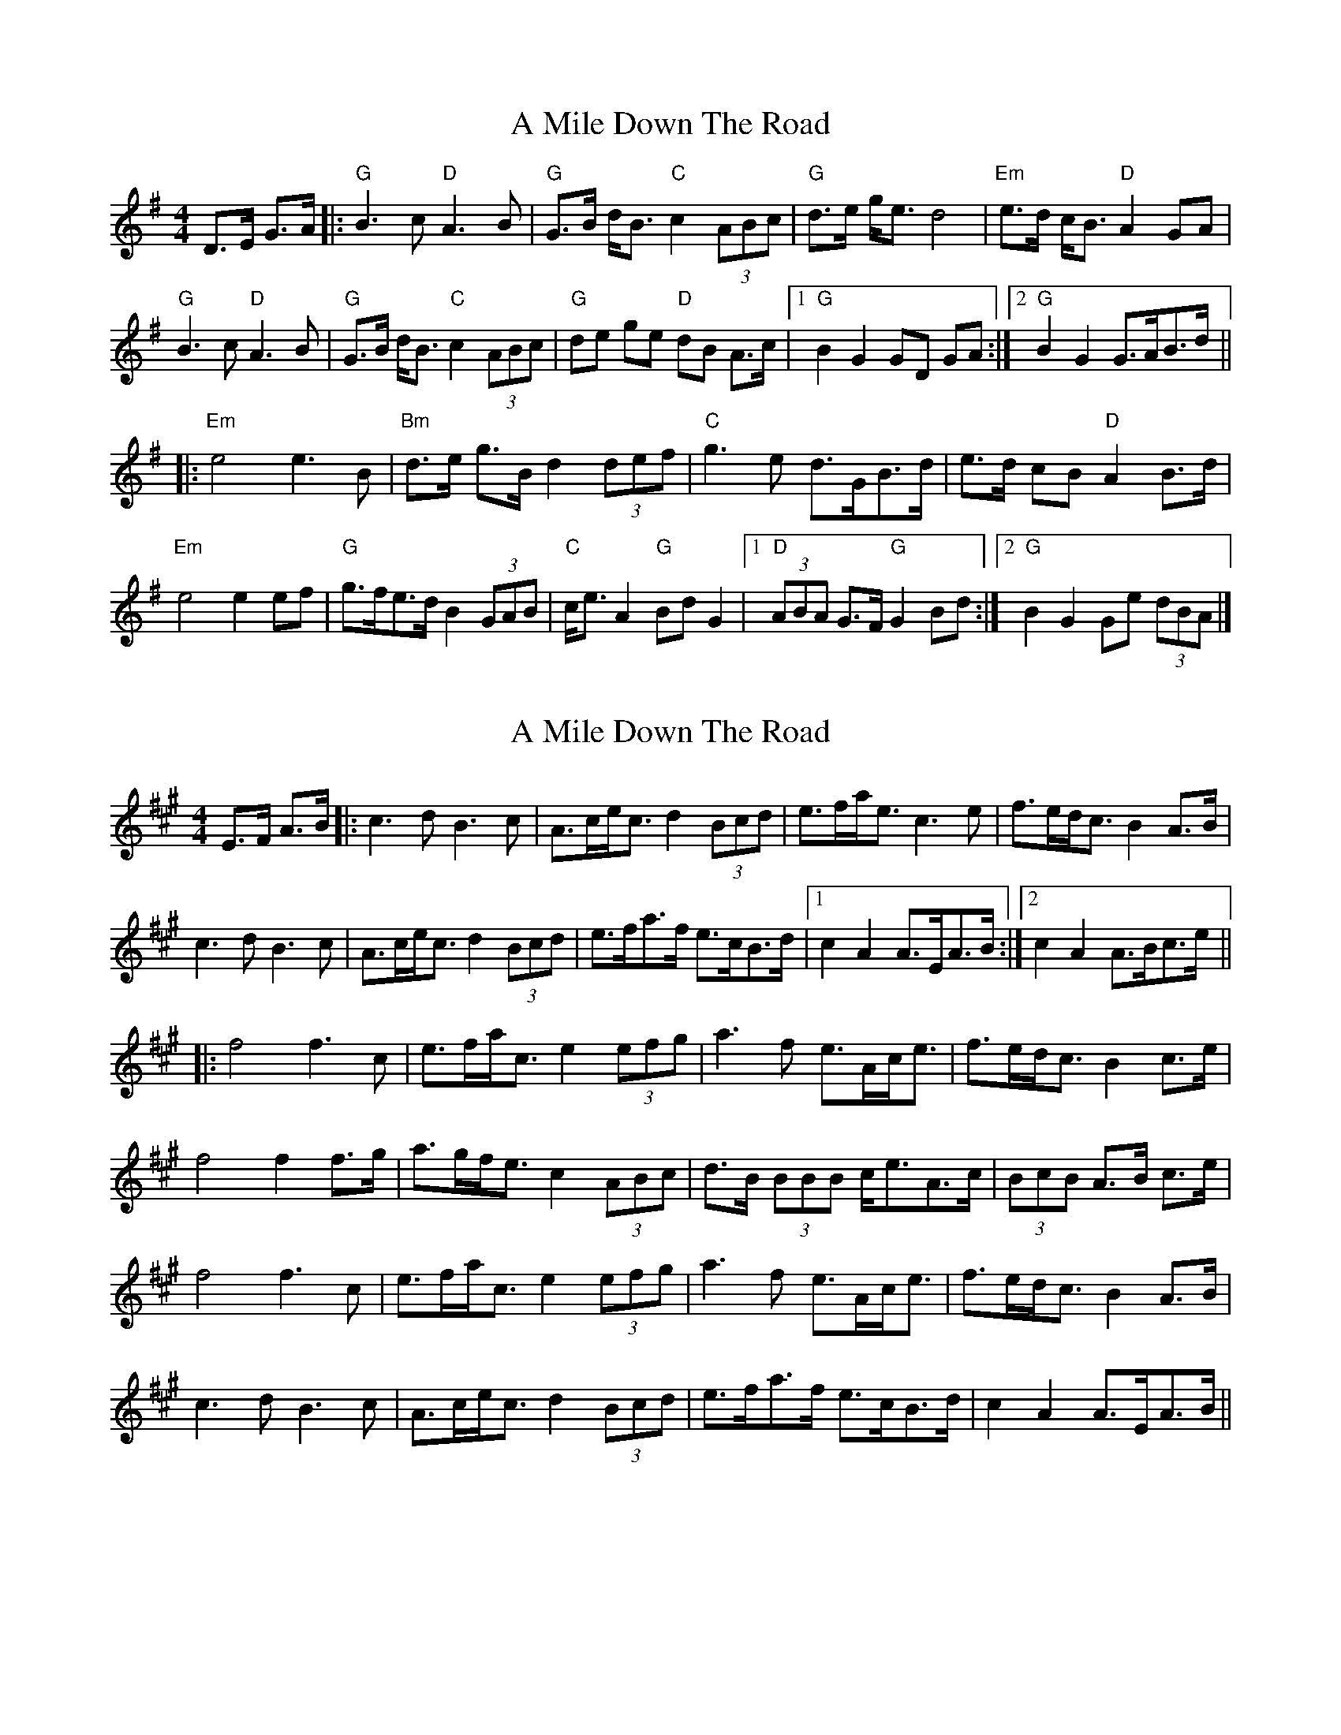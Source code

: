 X: 1
T: A Mile Down The Road
Z: GregS
S: https://thesession.org/tunes/4349#setting4349
R: hornpipe
M: 4/4
L: 1/8
K: Gmaj
D>E G>A |: "G" B3c "D" A3B | "G" G>B d<B "C" c2 (3ABc | "G" d>e g<e d4 |
"Em" e>d c<B "D" A2 GA |! "G" B3c "D" A3B | "G" G>B d<B "C" c2 (3ABc |
"G" de ge "D" dB A>c |1 "G" B2 G2 GD GA :|2 "G" B2 G2 G>AB>d ||!
|:"Em" e4 e3 B |"Bm" d>e g>B d2 (3def |"C" g3-e d>GB>d | e>d cB "D"A2 B>d|!
"Em" e4 e2 ef | "G" g>fe>d B2 (3GAB | "C" c<e A2 "G" Bd G2
|1"D" (3ABA G>F "G" G2 Bd :|2 "G" B2 G2 Ge (3dBA|]
X: 2
T: A Mile Down The Road
Z: bogman
S: https://thesession.org/tunes/4349#setting17033
R: hornpipe
M: 4/4
L: 1/8
K: Amaj
E>F A>B |: c3d B3c | A>ce<c d2 (3Bcd | e>fa<e c3e | f>ed<c B2 A>B | c3d B3c | A>ce<c d2 (3Bcd | e>fa>f e>cB>d |1 c2 A2 A>EA>B :|2 c2 A2 A>Bc>e |||: f4 f3 c | e>fa<c e2 (3efg | a3f e>Ac<e | f>ed<c B2 c>e| f4 f2 f>g | a>gf<e c2 (3ABc | d>B (3BBB c<eA>c | (3BcB A>B c>e |f4 f3 c | e>fa<c e2 (3efg | a3f e>Ac<e | f>ed<c B2 A>B |c3d B3c | A>ce<c d2 (3Bcd | e>fa>f e>cB>d |c2 A2 A>EA>B ||
